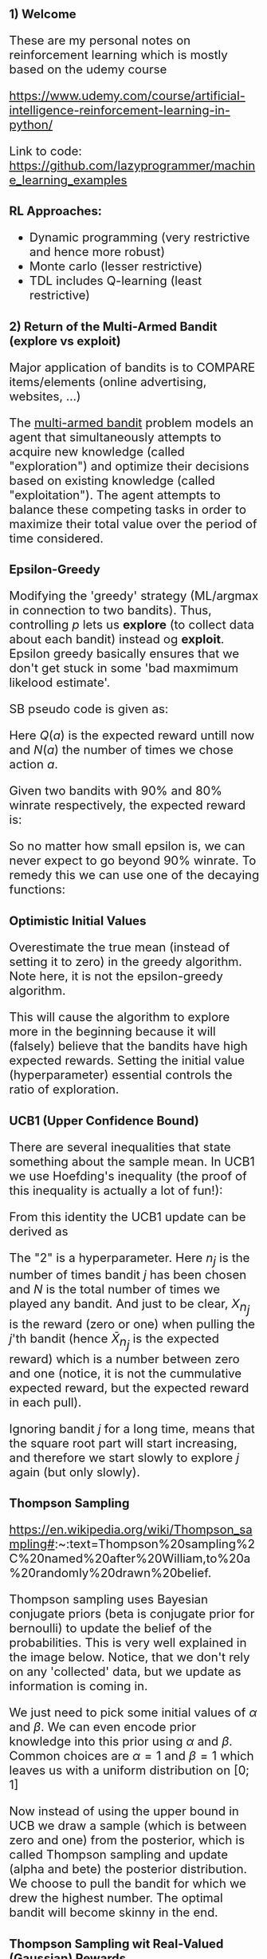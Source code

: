 #+HTML_HEAD_EXTRA: <style>*{font-size: x-large;}</style>
#+STARTUP: inlineimages

* 1) Welcome

These are my personal notes on reinforcement learning which is mostly based on the udemy course

https://www.udemy.com/course/artificial-intelligence-reinforcement-learning-in-python/


Link to code: https://github.com/lazyprogrammer/machine_learning_examples

** RL Approaches:

 - Dynamic programming (very restrictive and hence more robust)
 - Monte carlo (lesser restrictive)
 - TDL includes Q-learning (least restrictive)

#+ATTR_HTML: :width 500 :style border:2px solid black;
#+ATTR_ORG: :width 500
[[file:img/1-rl-overview.png]]

* 2) Return of the Multi-Armed Bandit (explore vs exploit)

Major application of bandits is to COMPARE items/elements (online advertising, websites, ...)

The [[https://en.wikipedia.org/wiki/Multi-armed_bandit][multi-armed bandit]] problem models an agent that
simultaneously attempts to acquire new knowledge (called "exploration") and optimize their decisions based on
existing knowledge (called "exploitation"). The agent attempts to balance these competing tasks in order to maximize
their total value over the period of time considered. 

** Epsilon-Greedy

Modifying the 'greedy' strategy (ML/argmax in connection to two bandits). Thus, controlling $p$ lets us **explore**
(to collect data about each bandit) instead og **exploit**. Epsilon greedy basically ensures
that we don't get stuck in some 'bad maxmimum likelood estimate'.

#+ATTR_HTML: :width 500 :style border:2px solid black;
#+ATTR_ORG: :width 500
[[file:img/2-epsilon-greedy.png]]

SB pseudo code is given as:

#+ATTR_ORG: :width 500
[[file:img/2-bs-epsilon-greedy-pseudo-alg.png]]

Here $Q(a)$ is the expected reward untill now and $N(a)$ the number of times
we chose action $a$.

Given two bandits with 90% and 80% winrate respectively, the expected reward is:

#+ATTR_HTML: :width 500 :style border:2px solid black;
#+ATTR_ORG: :width 500
[[file:img/2-multi-armed-bandit-reward.png]]

So no matter how small epsilon is, we can never expect to go beyond 90% winrate. To
remedy this we can use one of the decaying functions:

#+ATTR_HTML: :width 500 :style border:2px solid black;
#+ATTR_ORG: :width 500
[[file:img/2-multi-armed-bandit-epsilon-functions.png]]


** Optimistic Initial Values

Overestimate the true mean (instead of setting it to zero) in the greedy algorithm.
Note here, it is not the epsilon-greedy algorithm.

This will cause the algorithm to explore more in the beginning because it will (falsely) believe
that the bandits have high expected rewards. Setting the initial value (hyperparameter)
essential controls the ratio of exploration.


** UCB1 (Upper Confidence Bound)

There are several inequalities that state something about the sample mean. In UCB1 we
use Hoefding's inequality (the proof of this inequality is actually a lot of fun!):

#+ATTR_HTML: :width 500 :style border:2px solid black;
#+ATTR_ORG: :width 500
[[file:img/2-hoefding.png]]

From this identity the UCB1 update can be derived as

#+ATTR_HTML: :width 500 :style border:2px solid black;
#+ATTR_ORG: :width 500
[[file:img/2-ucb1-update.png]]

The "2" is a hyperparameter. Here $n_j$ is the number of times bandit $j$ has been chosen
and $N$ is the total number of times we played any bandit. And just to be clear, $X_{n_j}$
is the reward (zero or one) when pulling the $j$'th bandit (hence $\bar X_{n_j}$ is the expected reward)
which is a number between zero and one (notice, it is not the cummulative expected reward, but the expected
reward in each pull).

Ignoring bandit $j$ for a long time, means that the square root part will start increasing,
and therefore we start slowly to explore $j$ again (but only slowly).


** Thompson Sampling

https://en.wikipedia.org/wiki/Thompson_sampling#:~:text=Thompson%20sampling%2C%20named%20after%20William,to%20a%20randomly%20drawn%20belief.

Thompson sampling uses Bayesian conjugate priors (beta is conjugate prior for bernoulli) to update the belief
of the probabilities. This is very well explained in the image below. Notice, that we don't rely on
any 'collected' data, but we update as information is coming in.

#+ATTR_HTML: :width 500 :style border:2px solid black;
#+ATTR_ORG: :width 500
[[file:img/2-beta-posterior.png]]

#+ATTR_HTML: :width 500 :style border:2px solid black;
#+ATTR_ORG: :width 500
[[file:img/2-beta-update.png]]

We just need to pick some initial values of $\alpha$ and $\beta$. We can even encode prior knowledge
into this prior using $\alpha$ and $\beta$. Common choices are $\alpha=1$ and $\beta=1$ which
leaves us with a uniform distribution on $[0; 1]$

Now instead of using the upper bound in UCB we draw a sample (which is between zero and one)
from the posterior, which is called Thompson sampling and update (alpha and bete) the posterior distribution. We
choose to pull the bandit for which we drew the highest number. The optimal bandit will become skinny in the end.

** Thompson Sampling wit Real-Valued (Gaussian) Rewards

Just use the same algorithm, but update according to a Gaussian posterior. Instead of choosing the bandit
with the largest probability of success, we choose the bandit which yields the greates expected reward.


** Non-stationary Rewards

The above examples relied on i.i.d assumption. Instead of updating the mean as before, we can
update using exponential weighted moving average (EWMA)

#+ATTR_HTML: :width 500 :style border:2px solid black;
#+ATTR_ORG: :width 500
[[file:img/2-ewma.png]]


"The older the data is, the less it should contribute to the overall mean". The above equation
can be written as an infinite power series with the term $(1-\alpha)^N$ (the exponential series).


* MDPs (model-based approach)

#+ATTR_HTML: :width 500 :style border:2px solid black;
#+ATTR_ORG: :width 500
[[file:img/4-highlevel-mdps.png]]

#+ATTR_HTML: :width 500 :style border:2px solid black;
#+ATTR_ORG: :width 500
[[file:img/4-mdps.png]]

The MDP is governed by the following probability distribution:

#+ATTR_HTML: :width 800 :style border:2px solid black;
#+ATTR_ORG: :width 800
[[file:img/4-mdp-def1.png]]


#+ATTR_HTML: :width 800 :style border:2px solid black;
#+ATTR_ORG: :width 800
[[file:img/4-mdp-def2.png]]

#+ATTR_HTML: :width 800 :style border:2px solid black;
#+ATTR_ORG: :width 800
[[file:img/4-reward-hypothesis.png]]


*** Reward function (discounted):

#+ATTR_HTML: :width 800 :style border:2px solid black;
#+ATTR_ORG: :width 800
[[file:img/4-discounted-return.png]]

Discounting intuition: The immediate reward is more worth than the reward on a long distant future. It is a hyperparameter that is usually close to one (0.99, 0.98, ...). Without discounting, the cumulative future rewards could be infinite, and how should one choose between policies that both yield inifinte returns.


The reward function can be written recursively which is useful for the later theory and algorithms.
#+ATTR_HTML: :width 800 :style border:2px solid black;
#+ATTR_ORG: :width 800
[[file:img/4-reward-recursion.png]]

*** Policy functions

*** State-value function

The reward function is dependend on the policy, since a policy obviously can yield very different returns. And surely
it is also dependent on the state we are currently in (think of a simple grid world example where we start just
next to the goal. Then the reward can be high. But starting way back, and accumulating negative ones can give
much worse accumulated reward). But the reward can in fact change (as just discussed) during the process/game, so
how can we enven optimize for this seemingly stochastic number -> value functions. We want to maximize the expected
cumulative reward. The value function is given by

#+ATTR_HTML: :width 800 :style border:2px solid black;
#+ATTR_ORG: :width 800
[[file:img/4-value-function.png]]

So the value function describes the expected sum of future rewards given that we are in state $s$ and we follow the policy $\pi$ from here on.

*ALMOST ALL OF THE EFFORT IN RL IS DEVOTED TO SOLVE FOR THE VALUE FUNCTION!!!*

*** Bellman Equation

In order to calculate the value function, we only need to look one step
ahead which is important! Decreases the statspace to search over drastically
in each step (insteaf of an entire tree of states). BS furthermore use the
law of total expectation to write the Bellman equation as. Remember that
$\pi(a|s) = p(a|s)$ and use total law of expectation to put in $A_t$ in
order to exploit the definitions above.

#+ATTR_HTML: :width 800 :style border:2px solid black;
#+ATTR_ORG: :width 800
[[file:img/4-bellman-equation-bs.jpg]]


Assuming all the probabilites are known (they are just numbers), then it should be apparent, that this is just a system of linear equations.
Assume there are $|S| = k$ states, then we have $k$ equations in $k$ unknowns. This is ofcourse non-feasible to solve in realworld applications, where the statespace is extremely large.


*** Action-value function

As opposed to the state-value function, which can be used to test a given policy given a particular state, the action-value function can be used to test how good a particular action is in termes of the expected commulative future rewards given a certain state:

#+ATTR_HTML: :width 800 :style border:2px solid black;
#+ATTR_ORG: :width 800
[[file:img/4-action-value-function2.png]]

$V(s)$ is useful for _evaluating_ a policy; given a policy, what is the return we can expect.

$Q(s, a)$ is useful for _control_; I'm in state $s$, what is the best action I can take. That is,
compare $Q(s, a_1)$ and $Q(s, a_2)$ etc.

Hence we can talk about **Q-table** which are 2-dim arrays with values of Q given a state and an action. For a given state we can then compare $Q(s, a_1)$ and $Q(s, a_2)$.

The relations are given by

#+ATTR_HTML: :width 600 :style border:2px solid black;
#+ATTR_ORG: :width 600
[[file:img/4-action-value-function-relation.png]]


*** Bellman Examples

It is important to note, that the value at the final step (when we arrive at at target), is zero,
since the expected future rewards is exactly zero because we are finished. Generally, in toy
examples we can work 'backwards' and plug-in. Without loops this is easy, but with loops,
we need to set up a system of linear equations and solve.

Simple examples can be made by constructing simple DAGS with terminal nodes (nodes that have no parents),
and assigning weight probabilities and rewards on each node. In general, note that the reward
is dependent on the previous state and the action taken. This implies, that transitioning to a state
could lead to different rewards based on what the action was to get there!

*** Optimal Policy and Value Function

The policy $\pi$ is _better_ that $\pi'$ if its expected return is greater than that of $\pi'$ for all statesl; $\pi \geq \pi'$ if and only if $v_{\pi}(s) \geq v_{\pi'}(s)$ for all $s$.

The optimal state-value function, policy and action-value function is defined as

#+ATTR_HTML: :width 600 :style border:2px solid black;
#+ATTR_ORG: :width 600
[[file:img/4-bellman-optimality-defintion.png]]

*** Theorem: Bellman optimality equation

The optimal value function is unique, but the optimal policy is not! Note the property that V* = max Q* below, which can be seen from the definitions above.

#+ATTR_HTML: :width 600 :style border:2px solid black;
#+ATTR_ORG: :width 600
[[file:img/4-bellman-optimality-equations.jpg]]

Finding v* and q* is just a means to and end where we want an optimal policy! The optimal policy can be found as


#+ATTR_HTML: :width 600 :style border:2px solid black;
#+ATTR_ORG: :width 600
[[file:img/4-optimal-policy.png]] 

But normally we dont know the probability involved; imagine huge statespace and images. So
also very hard to estimate. But in dynamic programming we use this relation.

For the action value function we have:

#+ATTR_HTML: :width 600 :style border:2px solid black;
#+ATTR_ORG: :width 600
[[file:img/4-optimal-policy-action-value.png]]

So we can go about taking max in the a-row in the Q-table. We use this relation
in monte carlo and temporal difference learning.

For all RL algos we learn, we'll follow the following pattern:

 - (Task 1) *Evaluation/prediction problem* (V) - Evaluate a given policy (i.e, what is the value of V given pi*)
 - (Task 2) *Control problem* (Q) - Find the best policy

* Dynamic Programming (DP)

** Recap

At each time step, the agent recieves a state $S_t$ and a reward $R_t$, while the environment then recieves an action from the agent $A_t$.
The objective is to *"program the agent"* in order to maxmize the expected future return.

The policy, $\pi(a\mid s)$ (can be deterministic) sort of governs the agent while the joint pmf $p(s', r \mid s, a)$ governs the environment. And therefore,
we need to find *"the best pi"*.


** Iterative Policy Evaluation

Here we solve *Task 1*. In this section, we simply assume that we know $\pi(a\mid s)$ and $p(s', r \mid s, a)$ so we can apply Bellmans equation directly. It is not reasonable to know $p(s', r \mid s, a)$ but we do it anyway.

#+ATTR_HTML: :width 800 :style border:2px solid black;
#+ATTR_ORG: :width 800
[[file:img/4-bellman-equation-bs.jpg]]

Since everything is known, we can simply solve this problem using a system of linear equations. But this is not scalable when the statespace is large.

Also, DP can't handle the situation when $p$ is unkown, but it will lead to methods that can! The iterative policy evaluation algorithm is given below where $v \leftarrow V(s)$ means the "old value" og the value function for that given state. And the max delta is taken over all states. Also, even simple, remember that we must loop over $a, s'$ and $r$!

#+ATTR_HTML: :width 800 :style border:2px solid black;
#+ATTR_ORG: :width 800
[[file:img/5-iterative-policy-evaluation.png]]

It should also be noted, that the *reward is deterministic for many practical problems* and therefore we can alleviate to sum over the rewards and we have $p(s', r \mid s, a)$ = $p(s'\mid s, a)$ and $r \equiv r(s')$ (don't need to depend on the action, since the action led us to state $s'$!). So $r(s)$ could simply be a, deterministic, mapping from $S$ to $R$.


** Policy Improvement

# http://incompleteideas.net/book/ebook/node42.html
# https://stats.stackexchange.com/questions/258607/policy-improvement-theorem
# https://stats.stackexchange.com/questions/248131/epsilon-greedy-policy-improvement
# https://stat.ethz.ch/education/semesters/ss2016/seminar/files/slides/seminar_week6_DynamicProgramming.pdf

Now, given a (deterministic) policy, how can we improve it iteratively. Suppose that vi know the value function $v_\pi$ from policy iteration.
For a given state $s$ we want to know whether it makes sense to, deterministically, change $\pi(s)$ to an action $a$. We already know
how good it is to follow $\pi$ from state $s$ which is just $v_\pi(s)$ and therefore we can compare it. So what is the value
if we instead take action $a$ when in state $s$, and thereafter follow $\pi$.

So assume we are given

 - some $\pi(s)$
 - we have found $V_{\pi}(s)$ and $Q_{\pi}(s,a)$
 - we take an action, $a$, NOT prescribed by the policy for state $a\neq s$
 - but hereafter we follow $\pi(s)$ again

This is EXACTLY what $Q_{\pi}(s,a)$ is. Hence, if
$$
Q_{\pi}(s,a) > V_{\pi}(s)
$$
then, the return for that particular *episode* is better than if we had just followd $\pi$ the whole time.

Pictorally this can be show as:

#+ATTR_HTML: :width 800 :style border:2px solid black;
#+ATTR_ORG: :width 800
[[file:img/4-policy-sequence.png]]

So, for each state, the best action is found by:

#+ATTR_HTML: :width 600 :style border:2px solid black;
#+ATTR_ORG: :width 600
[[file:img/4-optimal-policy-action-value.png]]

So what if we change the action $\pi(s)$ to $a^{\ast} = \pi'(s)$ and make a new policy $\pi$?

*POLICY IMPOROVEMENT THEOREM*:

#+ATTR_ORG: :width 600
[[file:img/5-policy-improvement-thm.png]]

This theorem extends to stochastic polies using the natural definition

#+ATTR_HTML: :width 600 :style border:2px solid black;
#+ATTR_ORG: :width 600
[[file:img/5-policy-improvement-thm-stochastic.png]]


#+ATTR_HTML: :width 600 :style border:2px solid black;
#+ATTR_ORG: :width 600
[[file:img/5-policy-improvement-thm-equality.png]]

The above gives us a criterion for when to stop the policy iteration algorithm (introduced below). When the policy no longer improves,
we say that it is *stable*. Also, it says that we should take the argmax in each state (the Bellman optimality equation), i.e.

#+ATTR_HTML: :width 600 :style border:2px solid black;
#+ATTR_ORG: :width 600
[[file:img/4-optimal-policy.png]] 

#+ATTR_HTML: :width 600 :style border:2px solid black;
#+ATTR_ORG: :width 600
[[file:img/5-policy-improvement-thm-proof.png]]


** Policy Iteration

The policy iteration algorithm is composed of the policy evaluation together with the policy improvement algorithms so sequentially update the policy.

#+ATTR_HTML: :width 600 :style border:2px solid black;
#+ATTR_ORG: :width 600
[[file:img/5-policy-iteration-illustration.png]]


The policy iteration pseudo algorithm from Barto and Sutton is given as below. HOWEVER, note the lack of the sum over policies in step 2. which is an error! Note also, that the value function can be initialized with zeroes (or random except for the terminal states which has to be zero).
#+ATTR_HTML: :width 800 :style border:2px solid black;
#+ATTR_ORG: :width 800
[[file:img/5-policy-iteration-pseudo-alg.png]]

Note that policy iteration yields a *deterministic* policy since we take argmaxes in each step! Since optimal policies are not unique, we could end up getting stuck in the loop. This is not an issue in *value iteration* where we just compute a SINGLE optimal policy (and dont care about all the other optimal policies).

** Value Iteration

Since the optimal policy can be derived from the Bellman optimality equation
#+ATTR_HTML: :width 600 :style border:2px solid black;
#+ATTR_ORG: :width 600
[[file:img/4-optimal-policy.png]] 

(i.e, from an optimal value function) we can avoid some unncessary loops compared to policy iteration.


#+ATTR_HTML: :width 800 :style border:2px solid black;
#+ATTR_ORG: :width 800
[[file:img/5-value-iteration-pseudo-alg.png]]


** Comparison of Policy Iteration and Value Iteration

#+ATTR_HTML: :width 800 :style border:2px solid black;
#+ATTR_ORG: :width 800
[[file:img/5-compare-algs.png]]


* Monte Carlo (model-free approach)

In this section, the transition probabilities are unknown, at the agent must learn to navigate the environment to learn these.
